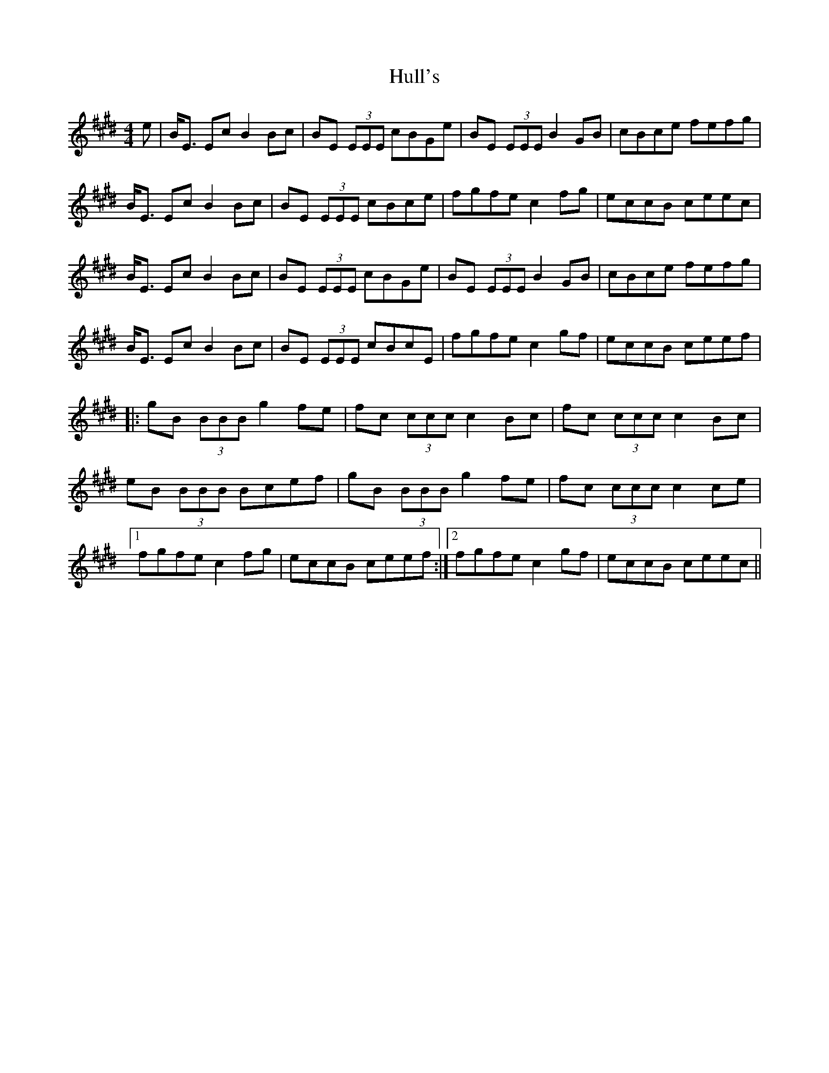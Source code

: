 X: 18024
T: Hull's
R: reel
M: 4/4
K: Emajor
e|B<E Ec B2 Bc|BE (3EEE cBGe|BE (3EEE B2GB|cBce fefg|
B<E Ec B2 Bc|BE (3EEE cBce|fgfe c2 fg|eccB ceec|
B<E Ec B2 Bc|BE (3EEE cBGe|BE (3EEE B2 GB|cBce fefg|
B<E Ec B2 Bc|BE (3EEE cBcE|fgfe c2 gf|eccB ceef|
|:gB (3BBB g2fe|fc (3ccc c2 Bc|fc (3ccc c2 Bc|
eB (3BBB Bcef|gB (3BBB g2 fe|fc (3ccc c2 ce|
[1fgfe c2 fg|eccB ceef:|2 fgfe c2 gf|eccB ceec||

